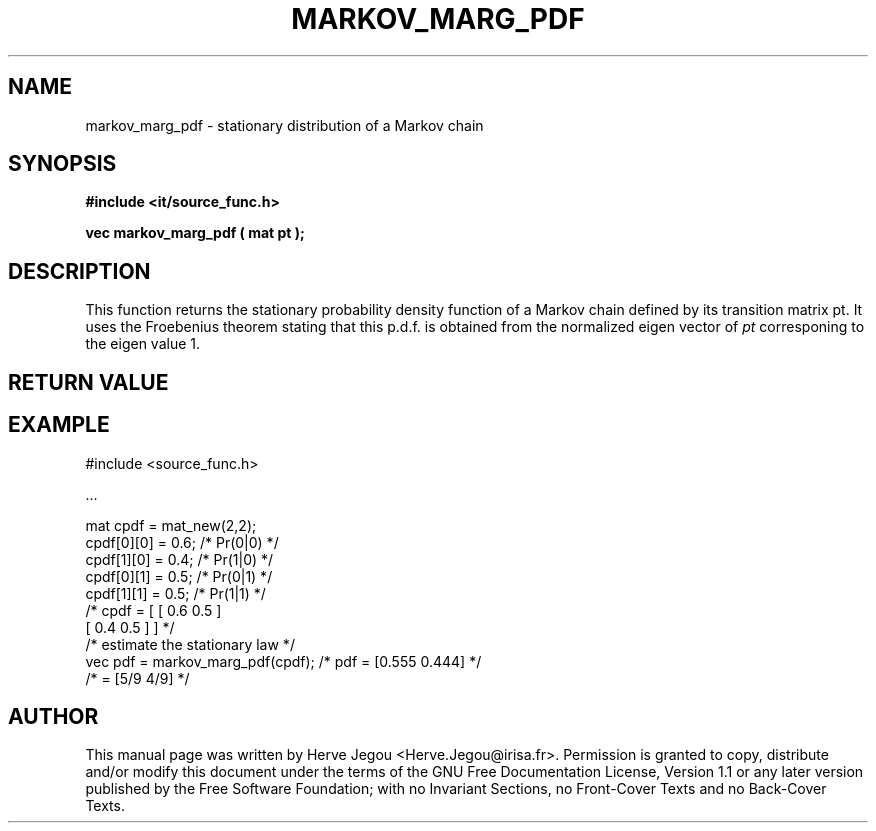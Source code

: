 .\" This manpage has been automatically generated by docbook2man 
.\" from a DocBook document.  This tool can be found at:
.\" <http://shell.ipoline.com/~elmert/comp/docbook2X/> 
.\" Please send any bug reports, improvements, comments, patches, 
.\" etc. to Steve Cheng <steve@ggi-project.org>.
.TH "MARKOV_MARG_PDF" "3" "01 August 2006" "" ""

.SH NAME
markov_marg_pdf \- stationary distribution of a Markov chain
.SH SYNOPSIS
.sp
\fB#include <it/source_func.h>
.sp
vec markov_marg_pdf ( mat pt
);
\fR
.SH "DESCRIPTION"
.PP
This function returns the stationary probability density function of a Markov chain defined by its transition matrix pt. It uses the Froebenius theorem stating that this p.d.f. is obtained from the normalized eigen vector of \fIpt\fR corresponing to the eigen value 1. 
.SH "RETURN VALUE"
.PP
.SH "EXAMPLE"

.nf

#include <source_func.h>

\&...

mat cpdf = mat_new(2,2);
cpdf[0][0] = 0.6; /* Pr(0|0) */
cpdf[1][0] = 0.4; /* Pr(1|0) */
cpdf[0][1] = 0.5; /* Pr(0|1) */
cpdf[1][1] = 0.5; /* Pr(1|1) */
                                                 /* cpdf = [ [ 0.6 0.5 ]
                                                             [ 0.4 0.5 ] ]   */
/* estimate the stationary law */
vec pdf = markov_marg_pdf(cpdf);                 /* pdf = [0.555 0.444]      */
                                                 /*     = [5/9 4/9]          */
.fi
.SH "AUTHOR"
.PP
This manual page was written by Herve Jegou <Herve.Jegou@irisa.fr>\&.
Permission is granted to copy, distribute and/or modify this
document under the terms of the GNU Free
Documentation License, Version 1.1 or any later version
published by the Free Software Foundation; with no Invariant
Sections, no Front-Cover Texts and no Back-Cover Texts.
